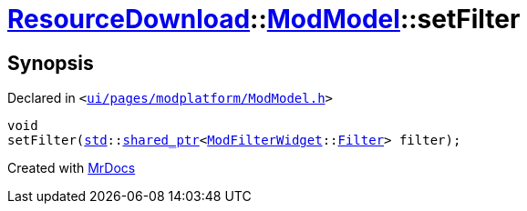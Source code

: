 [#ResourceDownload-ModModel-setFilter]
= xref:ResourceDownload.adoc[ResourceDownload]::xref:ResourceDownload/ModModel.adoc[ModModel]::setFilter
:relfileprefix: ../../
:mrdocs:


== Synopsis

Declared in `&lt;https://github.com/PrismLauncher/PrismLauncher/blob/develop/launcher/ui/pages/modplatform/ModModel.h#L37[ui&sol;pages&sol;modplatform&sol;ModModel&period;h]&gt;`

[source,cpp,subs="verbatim,replacements,macros,-callouts"]
----
void
setFilter(xref:std.adoc[std]::xref:std/shared_ptr.adoc[shared&lowbar;ptr]&lt;xref:ModFilterWidget.adoc[ModFilterWidget]::xref:ModFilterWidget/Filter.adoc[Filter]&gt; filter);
----



[.small]#Created with https://www.mrdocs.com[MrDocs]#
